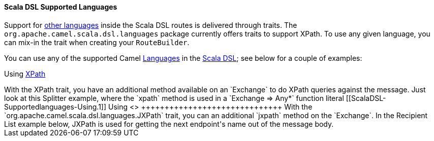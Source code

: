 [[ScalaDSL-SupportedLanguages]]
Scala DSL Supported Languages
^^^^^^^^^^^^^^^^^^^^^^^^^^^^^

Support for link:languages.html[other languages] inside the Scala DSL
routes is delivered through traits. The
`org.apache.camel.scala.dsl.languages` package currently offers traits
to support XPath. To use any given language, you can mix-in the trait
when creating your `RouteBuilder`.

You can use any of the supported Camel link:languages.html[Languages] in
the link:scala-dsl.html[Scala DSL]; see below for a couple of examples:

[[ScalaDSL-Supportedlanguages-Using]]
Using <<xpath-language,XPath>>
++++++++++++++++++++++++++++

With the XPath trait, you have an additional method available on an
`Exchange` to do XPath queries against the message. Just look at this
Splitter example, where the `xpath` method is used in a
`Exchange ⇒ Any*` function literal

[[ScalaDSL-Supportedlanguages-Using.1]]
Using <<jxpath-language,JXPath>>
++++++++++++++++++++++++++++++

With the `org.apache.camel.scala.dsl.languages.JXPath` trait, you can an
additional `jxpath` method on the `Exchange`. In the Recipient List
example below, JXPath is used for getting the next endpoint's name out
of the message body.
